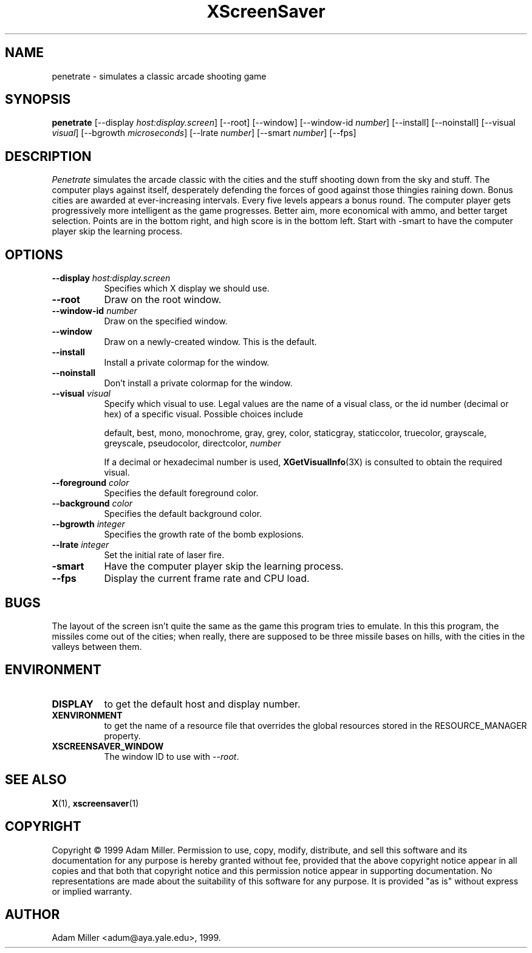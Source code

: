 .TH XScreenSaver 1 "18-Jun-01" "X Version 11"
.SH NAME
penetrate \- simulates a classic arcade shooting game
.SH SYNOPSIS
.B penetrate
[\-\-display \fIhost:display.screen\fP]
[\-\-root]
[\-\-window]
[\-\-window\-id \fInumber\fP]
[\-\-install]
[\-\-noinstall]
[\-\-visual \fIvisual\fP]
[\-\-bgrowth \fImicroseconds\fP]
[\-\-lrate \fInumber\fP]
[\-\-smart \fInumber\fP]
[\-\-fps]
.SH DESCRIPTION
.PP
\fIPenetrate\fP simulates the arcade classic with the cities and the stuff
shooting down from the sky and stuff.  The computer plays against itself,
desperately defending the forces of good against those thingies raining
down.  Bonus cities are awarded at ever-increasing intervals.  Every five
levels appears a bonus round.  The computer player gets progressively
more intelligent as the game progresses.  Better aim, more economical with
ammo, and better target selection.  Points are in the bottom right, and
high score is in the bottom left.  Start with -smart to have the computer
player skip the learning process.
.SH OPTIONS
.TP 8
.B \-\-display \fIhost:display.screen\fP
Specifies which X display we should use.
.TP 8
.B \-\-root
Draw on the root window.
.TP 8
.B \-\-window\-id \fInumber\fP
Draw on the specified window.
.TP 8
.B \-\-window
Draw on a newly-created window.  This is the default.
.TP 8
.B \-\-install
Install a private colormap for the window.
.TP 8
.B \-\-noinstall
Don't install a private colormap for the window.
.TP 8
.B \-\-visual \fIvisual\fP
Specify which visual to use.  Legal values are the name of a visual
class, or the id number (decimal or hex) of a specific visual.
Possible choices include

.RS
default, best, mono, monochrome, gray, grey, color, staticgray, staticcolor, 
truecolor, grayscale, greyscale, pseudocolor, directcolor, \fInumber\fP

If a decimal or hexadecimal number is used, 
.BR XGetVisualInfo (3X)
is consulted to obtain the required visual.
.RE
.TP 8
.B \-\-foreground \fIcolor\fP
Specifies the default foreground color.
.TP 8
.B \-\-background \fIcolor\fP
Specifies the default background color.
.TP 8
.B \-\-bgrowth \fIinteger\fP
Specifies the growth rate of the bomb explosions.
.TP 8
.B \-\-lrate \fIinteger\fP
Set the initial rate of laser fire.
.TP 8
.B -smart
Have the computer player skip the learning process.
.TP 8
.B \-\-fps
Display the current frame rate and CPU load.
.SH BUGS
The layout of the screen isn't quite the same as the game this program
tries to emulate.  In this this program, the missiles come out of the
cities; when really, there are supposed to be three missile bases on
hills, with the cities in the valleys between them.
.SH ENVIRONMENT
.PP
.TP 8
.B DISPLAY
to get the default host and display number.
.TP 8
.B XENVIRONMENT
to get the name of a resource file that overrides the global resources
stored in the RESOURCE_MANAGER property.
.TP 8
.B XSCREENSAVER_WINDOW
The window ID to use with \fI\-\-root\fP.
.SH SEE ALSO
.BR X (1),
.BR xscreensaver (1)
.SH COPYRIGHT
Copyright \(co 1999 Adam Miller.  Permission to use, copy, modify,
distribute, and sell this software and its documentation for any purpose is
hereby granted without fee, provided that the above copyright notice appear
in all copies and that both that copyright notice and this permission notice
appear in supporting documentation.  No representations are made about the
suitability of this software for any purpose.  It is provided "as is" without
express or implied warranty.
.SH AUTHOR
Adam Miller <adum@aya.yale.edu>, 1999.
